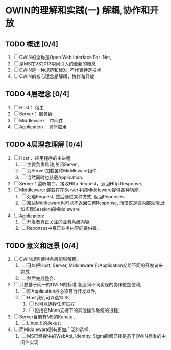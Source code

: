 * OWIN的理解和实践(一) 解耦,协作和开放

** TODO 概述 [0/4]
1. [ ] OWIN的全称是Open Web Interface For .Net,
2. [ ] 是MS在VS2013期间引入的全新的概念
3. [ ] OWIN是一种规范和标准, 不代表特定技术.
4. [ ] OWIN的核心理念是解耦，协作和开放
   
** TODO 4层理念 [0/4]
1. [ ] Host： 宿主
2. [ ] Server： 服务器
3. [ ] Middleware： 中间件
4. [ ] Application： 具体应用

** TODO 4层理念理解 [0/4]
1. [ ] Host： 应用程序的主进程
   1. [ ] 主要负责启动,关闭Server,
   2. [ ] 为Server加载各种Middleware组件,
   3. [ ] 当然同时也装载Application.
2. [ ] Server：监听端口，接收Http Request，返回Http Response，
3. [ ] Middleware: 装载在在Server中的Middleware提供各种功能,
   1. [ ] 处理Request, 然后通过某种方式, 返回Reponses.
   2. [ ]  某些Middleware也可以不返回任何Response, 而仅仅是做内部处理,比如实现Session的Middleware
4. [ ] Application:
   1. [ ] 开发者真正关注的业务系统内容,
   2. [ ] Reponses中真正业务内容的提供者.

** TODO 意义和远景 [0/4]
1. [ ] OWIN规则使得各层能够解耦,
   1. [ ] 可以把Host, Server, Middleware 和Application交给不同的开发者来完成
   2. [ ] 然后完成整合.
2. [ ] 只要基于同一的OWIN的标准,各层间不同实现的协作更加便利,
   1. [ ] 除Application层必须自行开发以外,
   2. [ ] Host我们可以选择IIS,
      1. [ ] 也可以选择任何进程
      2. [ ] 包括在Mono支持下的其他操作系统的进程;
3. [ ] Server目前有MS的Kanata ,
   1. [ ] Linux上的Jexus;
4. [ ]  而Middleware则有更加广泛的选择,
   1. [ ] MS已经提供的WebApi, Identity, SignalR都已经是基于OWIN标准的中间件实现
